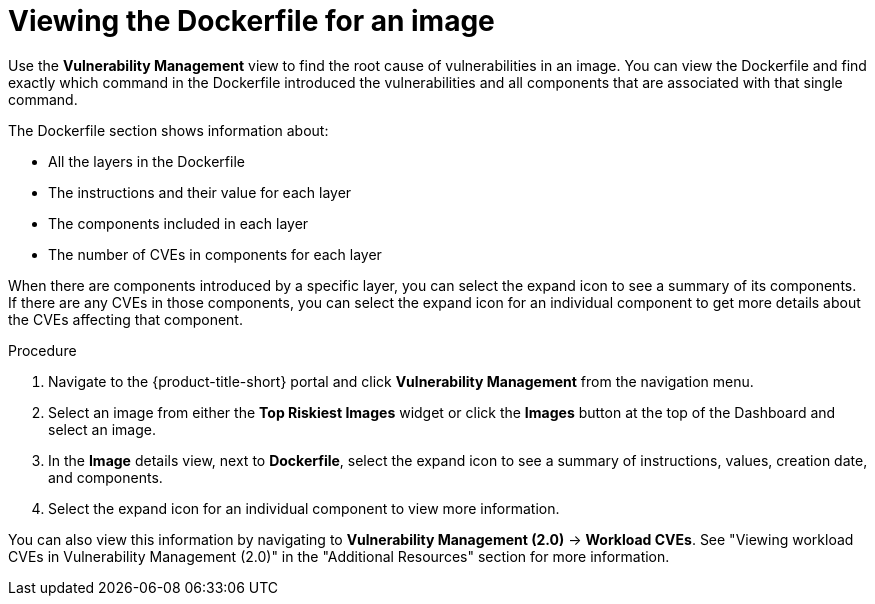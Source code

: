 // Module included in the following assemblies:
//
// * operating/manage-vulnerabilities.adoc
// * operating/examine-images-for-vulnerabilities.adoc
:_module-type: PROCEDURE
[id="viewing-dockerfile-for-image_{context}"]
= Viewing the Dockerfile for an image

Use the *Vulnerability Management* view to find the root cause of vulnerabilities in an image.
You can view the Dockerfile and find exactly which command in the Dockerfile introduced the vulnerabilities and all components that are associated with that single command.

The Dockerfile section shows information about:

* All the layers in the Dockerfile
* The instructions and their value for each layer
* The components included in each layer
* The number of CVEs in components for each layer

When there are components introduced by a specific layer, you can select the expand icon to see a summary of its components.
If there are any CVEs in those components, you can select the expand icon for an individual component to get more details about the CVEs affecting that component.

.Procedure

. Navigate to the {product-title-short} portal and click *Vulnerability Management* from the navigation menu.
. Select an image from either the *Top Riskiest Images* widget or click the *Images* button at the top of the Dashboard and select an image.
. In the *Image* details view, next to *Dockerfile*, select the expand icon to see a summary of instructions, values, creation date, and components.
. Select the expand icon for an individual component to view more information.

You can also view this information by navigating to *Vulnerability Management (2.0)* -> *Workload CVEs*. See "Viewing workload CVEs in Vulnerability Management (2.0)" in the "Additional Resources" section for more information.

//[role="_additional-resources"]
//.Additional resources
//
//TODO: Add link for Dockerfile panel